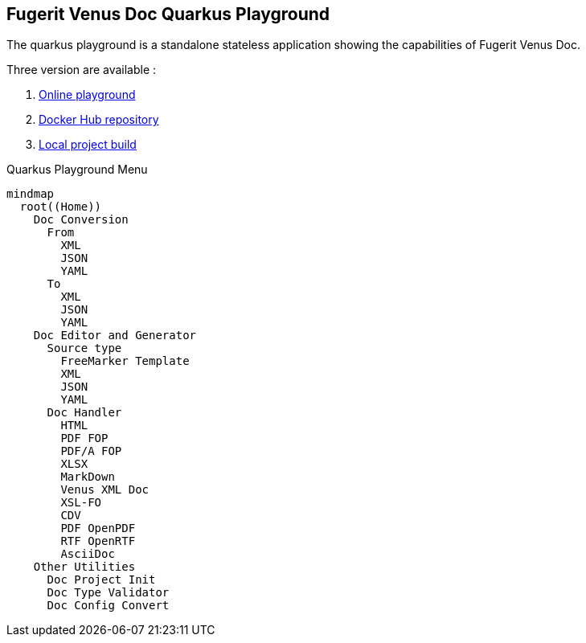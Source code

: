 <<<
[#doc-playground]
== Fugerit Venus Doc Quarkus Playground

The quarkus playground is a standalone stateless application showing the capabilities of Fugerit Venus Doc.

Three version are available :

. link:https://docs.fugerit.org/fj-doc-playground/home/[Online playground]
. link:https://hub.docker.com/repository/docker/fugeritorg/fj-doc-playground-quarkus/general[Docker Hub repository]
. link:https://github.com/fugerit-org/fj-doc/tree/main/fj-doc-playground-quarkus#readme[Local project build]

[mermaid, title="Quarkus Playground Menu"]
....
mindmap
  root((Home))
    Doc Conversion
      From
        XML
        JSON
        YAML
      To
        XML
        JSON
        YAML
    Doc Editor and Generator
      Source type
        FreeMarker Template
        XML
        JSON
        YAML
      Doc Handler
        HTML
        PDF FOP
        PDF/A FOP
        XLSX
        MarkDown
        Venus XML Doc
        XSL-FO
        CDV
        PDF OpenPDF
        RTF OpenRTF
        AsciiDoc
    Other Utilities
      Doc Project Init
      Doc Type Validator
      Doc Config Convert
....